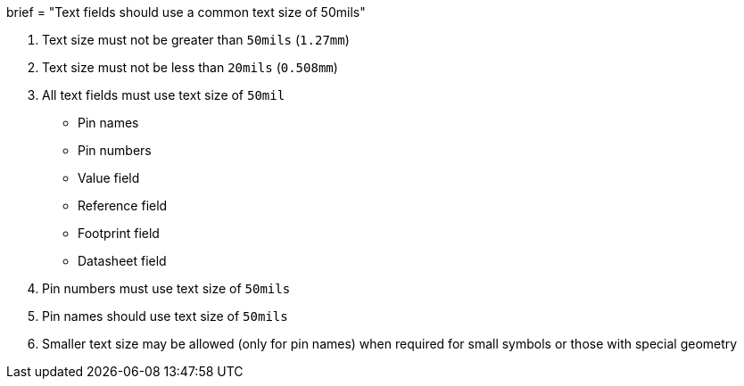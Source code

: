 +++
brief = "Text fields should use a common text size of 50mils"
+++

. Text size must not be greater than `50mils` (`1.27mm`)
. Text size must not be less than `20mils` (`0.508mm`)
. All text fields must use text size of `50mil`
* Pin names
* Pin numbers
* Value field
* Reference field
* Footprint field
* Datasheet field
. Pin numbers must use text size of `50mils`
. Pin names should use text size of `50mils`
. Smaller text size may be allowed (only for pin names) when required for small symbols or those with special geometry